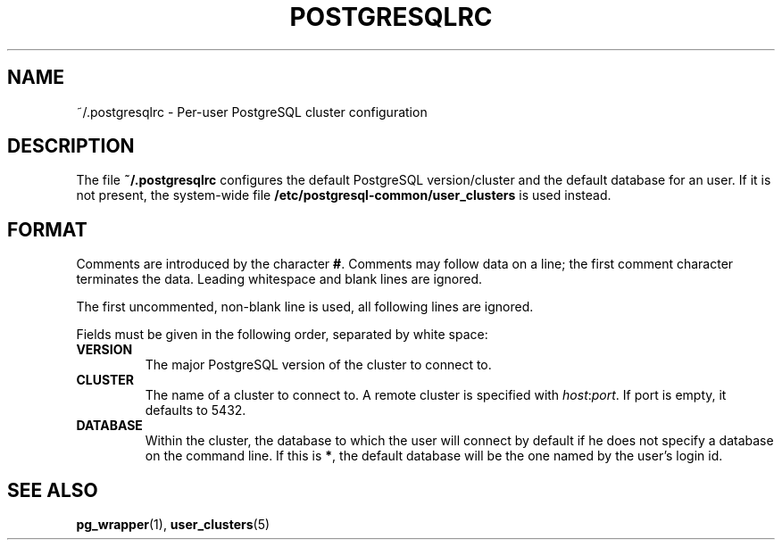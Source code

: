 .TH POSTGRESQLRC 5 "Feburary 2005" "Debian" "Debian PostgreSQL infrastructure"

.SH NAME
~/.postgresqlrc \- Per\-user PostgreSQL cluster configuration

.SH DESCRIPTION
The file
.B ~/.postgresqlrc
configures the default PostgreSQL version/cluster and the default
database for an user. If it is not present, the system\-wide file
.B /etc/postgresql\-common/user_clusters
is used instead.

.SH FORMAT
.P
Comments are introduced by the character
.BR # .
Comments may follow data on a line; the first comment character terminates
the data.
Leading whitespace and blank lines are ignored.

The first uncommented, non\-blank line is used, all following lines are ignored.

Fields must be given in the following order, separated by white space:

.TP
.B VERSION
The major PostgreSQL version of the cluster to connect to.
.TP
.B CLUSTER
The name of a cluster to connect to. A remote cluster is specified
with \fIhost\fR:\fIport\fR. If port is empty, it defaults to 5432.
.TP
.B DATABASE
Within the cluster, the database to which the user will connect by default
if he does not specify a database on the command line.  If this is
.BR * ,
the default database will be the one named by the user's login id.

.SH SEE ALSO
.BR pg_wrapper (1),
.BR user_clusters (5)
